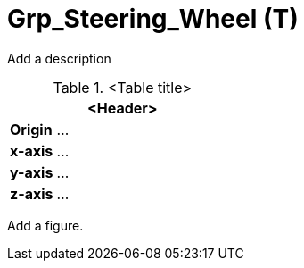 = Grp_Steering_Wheel (T)

Add a description

.<Table title>
[%header, cols="20, 80"]
|===

2+^| <Header>

| *Origin*
| ...

| *x-axis*
| ...

| *y-axis*
| ...

| *z-axis*
| ...
|===


Add a figure.

.<Figure caption>
//image::images/Vehicle_Structure_Door_Coord_Frame.svg[width=70%, scalewidth=10cm]
////
axle_idx: Follow [OSI definition](https://opensimulationinterface.github.io/osi-antora-generator/asamosi/latest/gen/structosi3_1_1MovingObject_1_1VehicleAttributes_1_1WheelData.html#a094de989f5a2aab080f9a65f0feb3867) counting from front to rear starting with 0

wheel_idx: Follow [OSI definition](https://opensimulationinterface.github.io/osi-antora-generator/asamosi/latest/gen/structosi3_1_1MovingObject_1_1VehicleAttributes_1_1WheelData.html#a094de989f5a2aab080f9a65f0feb3867) counting per axle from right to left (in positive y-direction)
////
